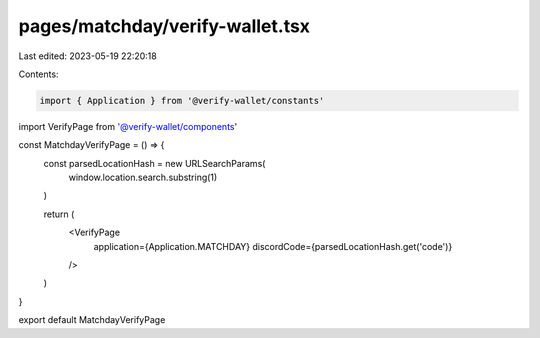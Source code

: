 pages/matchday/verify-wallet.tsx
================================

Last edited: 2023-05-19 22:20:18

Contents:

.. code-block:: tsx

    import { Application } from '@verify-wallet/constants'
import VerifyPage from '@verify-wallet/components'

const MatchdayVerifyPage = () => {
  const parsedLocationHash = new URLSearchParams(
    window.location.search.substring(1)
  )

  return (
    <VerifyPage
      application={Application.MATCHDAY}
      discordCode={parsedLocationHash.get('code')}
    />
  )
}

export default MatchdayVerifyPage


